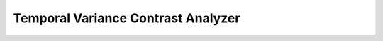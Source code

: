 ===================================
Temporal Variance Contrast Analyzer
===================================
